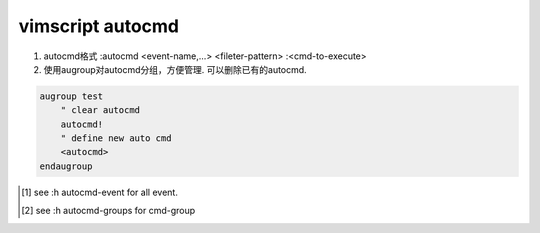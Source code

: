 vimscript autocmd
=================

1) autocmd格式 :autocmd <event-name,...> <fileter-pattern> :<cmd-to-execute>

2) 使用augroup对autocmd分组，方便管理. 可以删除已有的autocmd.

.. code-block:: vim

   augroup test
       " clear autocmd
       autocmd!
       " define new auto cmd
       <autocmd>
   endaugroup


.. [1] see :h autocmd-event for all event.

.. [2] see :h autocmd-groups for cmd-group

